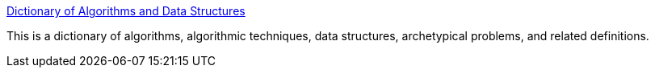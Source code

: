 :jbake-type: post
:jbake-status: published
:jbake-title: Dictionary of Algorithms and Data Structures
:jbake-tags: programming,concepts,algorithme,documentation,catalog,_mois_avr.,_année_2005
:jbake-date: 2005-04-25
:jbake-depth: ../
:jbake-uri: shaarli/1114418836000.adoc
:jbake-source: https://nicolas-delsaux.hd.free.fr/Shaarli?searchterm=http%3A%2F%2Fwww.nist.gov%2Fdads%2F&searchtags=programming+concepts+algorithme+documentation+catalog+_mois_avr.+_ann%C3%A9e_2005
:jbake-style: shaarli

http://www.nist.gov/dads/[Dictionary of Algorithms and Data Structures]

This is a dictionary of algorithms, algorithmic techniques, data structures, archetypical problems, and related definitions.
